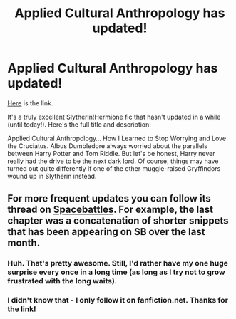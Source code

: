 #+TITLE: Applied Cultural Anthropology has updated!

* Applied Cultural Anthropology has updated!
:PROPERTIES:
:Author: propensity
:Score: 12
:DateUnix: 1419113681.0
:DateShort: 2014-Dec-21
:FlairText: Misc
:END:
[[https://www.fanfiction.net/s/9238861/11/Applied-Cultural-Anthropology-or][Here]] is the link.

It's a truly excellent Slytherin!Hermione fic that hasn't updated in a while (until today!). Here's the full title and description:

Applied Cultural Anthropology... How I Learned to Stop Worrying and Love the Cruciatus. Albus Dumbledore always worried about the parallels between Harry Potter and Tom Riddle. But let's be honest, Harry never really had the drive to be the next dark lord. Of course, things may have turned out quite differently if one of the other muggle-raised Gryffindors wound up in Slytherin instead.


** For more frequent updates you can follow its thread on [[http://forums.spacebattles.com/threads/applied-cultural-anthropology-or-how-i-learned-to-stop-worrying-and-love-the-cruciatus.256787/][Spacebattles]]. For example, the last chapter was a concatenation of shorter snippets that has been appearing on SB over the last month.
:PROPERTIES:
:Author: shAdOwArt
:Score: 4
:DateUnix: 1419118519.0
:DateShort: 2014-Dec-21
:END:

*** Huh. That's pretty awesome. Still, I'd rather have my one huge surprise every once in a long time (as long as I try not to grow frustrated with the long waits).
:PROPERTIES:
:Author: Mu-Nition
:Score: 2
:DateUnix: 1419167414.0
:DateShort: 2014-Dec-21
:END:


*** I didn't know that - I only follow it on fanfiction.net. Thanks for the link!
:PROPERTIES:
:Author: propensity
:Score: 1
:DateUnix: 1419118975.0
:DateShort: 2014-Dec-21
:END:
